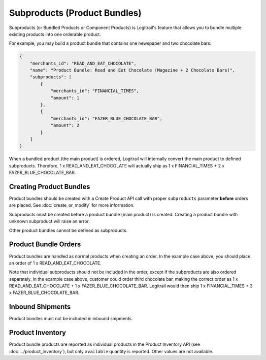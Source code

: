 Subproducts (Product Bundles)
*****************************

Subproducts (or Bundled Products or Component Products) is Logitrail's feature that allows you to
bundle multiple existing products into one orderable product.

For example, you may build a product bundle that contains one newspaper and two chocolate bars:

.. code-block:: json

    {
        "merchants_id": "READ_AND_EAT_CHOCOLATE",
        "name": "Product Bundle: Read and Eat Chocolate (Magazine + 2 Chocolate Bars)",
        "subproducts": [
            {
                "merchants_id": "FINANCIAL_TIMES",
                "amount": 1
            },
            {
                "merchants_id": "FAZER_BLUE_CHOCOLATE_BAR",
                "amount": 2
            }
        ]
    }

When a bundled product (the main product) is ordered, Logitrail will internally convert the main
product to defined subproducts. Therefore, 1 x READ_AND_EAT_CHOCOLATE will actually ship as
1 x FINANCIAL_TIMES + 2 x FAZER_BLUE_CHOCOLATE_BAR.

Creating Product Bundles
========================

Product bundles should be created with a Create Product API call with proper ``subproducts`` parameter **before**
orders are placed. See :doc:`create_or_modify` for more information.

Subproducts must be created before a product bundle (main product) is created. Creating a product bundle
with unknown subproduct will raise an error.

Other product bundles cannot be defined as subproducts.

Product Bundle Orders
=====================

Product bundles are handled as normal products when creating an order. In the example case above,
you should place an order of 1 x READ_AND_EAT_CHOCOLATE.

Note that individual subproducts should not be included in the order, except if the subproducts
are also ordered separately. In the example case above, customer could order third chocolate bar,
making the correct order as 1 x READ_AND_EAT_CHOCOLATE + 1 x FAZER_BLUE_CHOCOLATE_BAR.
Logitrail would then ship 1 x FINANCIAL_TIMES + 3 x FAZER_BLUE_CHOCOLATE_BAR.

Inbound Shipments
=================

Product bundles must not be included in inbound shipments.

Product Inventory
=================

Product bundle products are reported as individual products in the Product Inventory API (see :doc:`../product_inventory`),
but only ``available`` quantity is reported. Other values are not available.